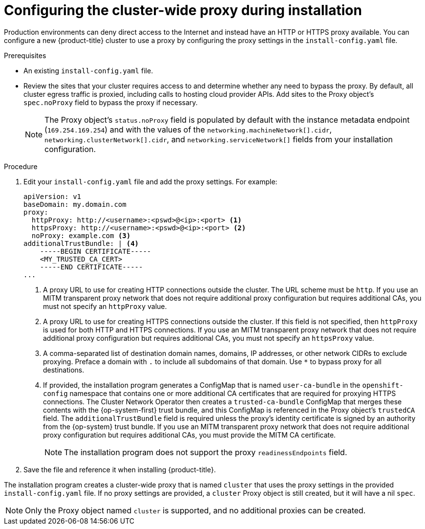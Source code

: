 // Module included in the following assemblies:
//
// * installing/installing_aws/installing-aws-user-infra.adoc
// * installing/installing_aws/installing-aws-government-region.adoc
// * installing/installing_azure/installing-azure-government-region.adoc
// * installing/installing_azure/installing-azure-private.adoc
// * installing/installing_azure/installing-azure-user-infra.adoc
// * installing/installing_gcp/installing-gcp-user-infra.adoc
// * installing/installing_gcp/installing-restricted-networks-gcp.adoc
// * installing/installing_bare_metal/installing-bare-metal.adoc
// * installing/installing_aws/installing-restricted-networks-aws.adoc
// * installing/installing_bare_metal/installing-restricted-networks-bare-metal.adoc
// * installing/installing_vsphere/installing-restricted-networks-vsphere.adoc
// * installing/installing_vsphere/installing-vsphere.adoc
// * installing/installing_ibm_z/installing-ibm-z.adoc
// * networking/configuring-a-custom-pki.adoc

ifeval::["{context}" == "installing-bare-metal"]
:bare-metal:
endif::[]
ifeval::["{context}" == "installing-restricted-networks-bare-metal"]
:bare-metal:
endif::[]
ifeval::["{context}" == "installing-vsphere"]
:vsphere:
endif::[]
ifeval::["{context}" == "installing-installing-restricted-networks-vsphere"]
:vsphere:
endif::[]

[id="installation-configure-proxy_{context}"]
= Configuring the cluster-wide proxy during installation

Production environments can deny direct access to the Internet and instead have
an HTTP or HTTPS proxy available. You can configure a new {product-title}
cluster to use a proxy by configuring the proxy settings in the
`install-config.yaml` file.

ifdef::bare-metal[]
[NOTE]
====
For bare metal installations, if you do not assign node IP addresses from the
range that is specified in the `networking.machineNetwork[].cidr` field in the
`install-config.yaml` file, you must include them in the `proxy.noProxy` field.
====
endif::bare-metal[]

.Prerequisites

* An existing `install-config.yaml` file.
// TODO: xref (../../installing/install_config/configuring-firewall.adoc#configuring-firewall)
* Review the sites that your cluster requires access to and determine whether any need to bypass the proxy. By default, all cluster egress traffic is proxied, including calls to hosting cloud provider APIs. Add sites to the Proxy object's `spec.noProxy` field to bypass the proxy if necessary.
+
[NOTE]
====
The Proxy object's `status.noProxy` field is populated by default with the instance metadata endpoint (`169.254.169.254`) and with the values of the `networking.machineNetwork[].cidr`, `networking.clusterNetwork[].cidr`, and `networking.serviceNetwork[]` fields from your installation configuration.
====

.Procedure

. Edit your `install-config.yaml` file and add the proxy settings. For example:
+
[source,yaml]
----
apiVersion: v1
baseDomain: my.domain.com
proxy:
  httpProxy: http://<username>:<pswd>@<ip>:<port> <1>
  httpsProxy: http://<username>:<pswd>@<ip>:<port> <2>
  noProxy: example.com <3>
additionalTrustBundle: | <4>
    -----BEGIN CERTIFICATE-----
    <MY_TRUSTED_CA_CERT>
    -----END CERTIFICATE-----
...
----
<1> A proxy URL to use for creating HTTP connections outside the cluster. The
URL scheme must be `http`. If you use an MITM transparent proxy network that does not require additional proxy configuration but requires additional CAs, you must not specify an `httpProxy` value.
<2> A proxy URL to use for creating HTTPS connections outside the cluster. If
this field is not specified, then `httpProxy` is used for both HTTP and HTTPS
connections.
If you use an MITM transparent proxy network that does not require additional proxy configuration but requires additional CAs, you must not specify an `httpsProxy` value.
<3> A comma-separated list of destination domain names, domains, IP addresses, or
other network CIDRs to exclude proxying. Preface a domain with `.` to include
all subdomains of that domain. Use `*` to bypass proxy for all destinations.
ifdef::vsphere[]
You must include vCenter's IP address and the IP range that you use for its machines.
endif::vsphere[]
<4> If provided, the installation program generates a ConfigMap that is named `user-ca-bundle` in
the `openshift-config` namespace that contains one or more additional CA
certificates that are required for proxying HTTPS connections. The Cluster Network
Operator then creates a `trusted-ca-bundle` ConfigMap that merges these contents
with the {op-system-first} trust bundle, and this ConfigMap is referenced in the Proxy
object's `trustedCA` field. The `additionalTrustBundle` field is required unless
the proxy's identity certificate is signed by an authority from the {op-system} trust
bundle.
If you use an MITM transparent proxy network that does not require additional proxy configuration but requires additional CAs, you must provide the MITM CA certificate.
+
[NOTE]
====
The installation program does not support the proxy `readinessEndpoints` field.
====

. Save the file and reference it when installing {product-title}.

The installation program creates a cluster-wide proxy that is named `cluster` that uses the proxy
settings in the provided `install-config.yaml` file. If no proxy settings are
provided, a `cluster` Proxy object is still created, but it will have a nil
`spec`.

[NOTE]
====
Only the Proxy object named `cluster` is supported, and no additional
proxies can be created.
====

ifeval::["{context}" == "installing-bare-metal"]
:!bare-metal:
endif::[]
ifeval::["{context}" == "installing-restricted-networks-bare-metal"]
:!bare-metal:
endif::[]
ifeval::["{context}" == "installing-vsphere"]
:!vsphere:
endif::[]
ifeval::["{context}" == "installing-installing-restricted-networks-vsphere"]
:!vsphere:
endif::[]
